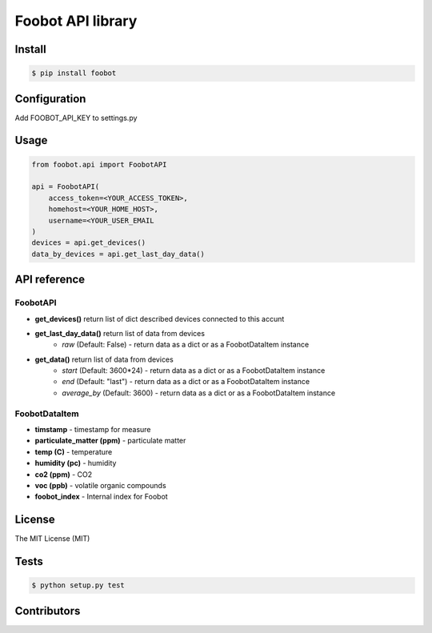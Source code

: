 Foobot API library
==================

Install
-------

.. code-block:: bash

   $ pip install foobot

Configuration
-------------
Add FOOBOT_API_KEY to settings.py

Usage
-----

.. code-block:: python

   from foobot.api import FoobotAPI

   api = FoobotAPI(
       access_token=<YOUR_ACCESS_TOKEN>,
       homehost=<YOUR_HOME_HOST>,
       username=<YOUR_USER_EMAIL
   )
   devices = api.get_devices()
   data_by_devices = api.get_last_day_data()

API reference
-------------

FoobotAPI
^^^^^^^^^

- **get_devices()** return list of dict described devices connected to this accunt
- **get_last_day_data()** return list of data from devices
    - *raw* (Default: False) - return data as a dict or as a FoobotDataItem instance
- **get_data()** return list of data from devices
    - *start* (Default: 3600*24) - return data as a dict or as a FoobotDataItem instance
    - *end* (Default: "last") - return data as a dict or as a FoobotDataItem instance
    - *average_by* (Default: 3600) - return data as a dict or as a FoobotDataItem instance

FoobotDataItem
^^^^^^^^^^^^^^

- **timstamp** - timestamp for measure
- **particulate_matter (ppm)** - particulate matter
- **temp (C)** - temperature
- **humidity (pc)** - humidity
- **co2 (ppm)** - CO2
- **voc (ppb)** - volatile organic compounds 
- **foobot_index** - Internal index for Foobot


License
-------

The MIT License (MIT)

Tests
-----

.. code-block:: bash

   $ python setup.py test

Contributors
------------
